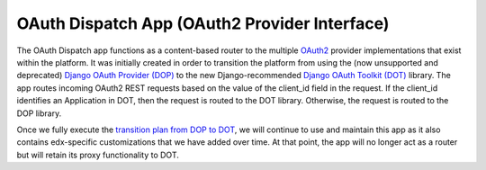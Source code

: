 OAuth Dispatch App (OAuth2 Provider Interface)
----------------------------------------------

The OAuth Dispatch app functions as a content-based router to the multiple
`OAuth2`_ provider implementations that exist within the platform. It was initially
created in order to transition the platform from using the (now unsupported and
deprecated) `Django OAuth Provider (DOP)`_ to the new Django-recommended
`Django OAuth Toolkit (DOT)`_ library. The app routes incoming OAuth2 REST
requests based on the value of the client_id field in the request. If the
client_id identifies an Application in DOT, then the request is routed to the
DOT library. Otherwise, the request is routed to the DOP library.

Once we fully execute the `transition plan from DOP to DOT`_, we will continue
to use and maintain this app as it also contains edx-specific customizations
that we have added over time. At that point, the app will no longer act as a
router but will retain its proxy functionality to DOT.

.. _OAuth2: https://tools.ietf.org/html/rfc6749
.. _Django OAuth Provider (DOP): https://github.com/caffeinehit/django-oauth2-provider
.. _Django OAuth Toolkit (DOT): https://github.com/evonove/django-oauth-toolkit
.. _transition plan from DOP to DOT: https://openedx.atlassian.net/wiki/spaces/OpenDev/pages/327778541/OAuth+2.0+Roadmap
